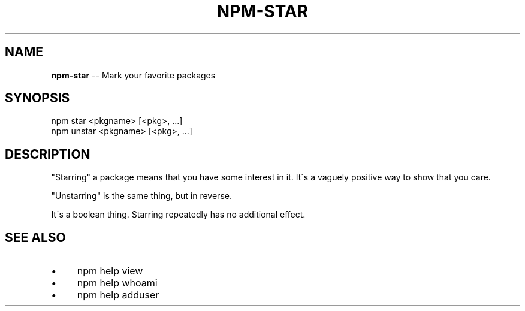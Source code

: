 .\" Generated with Ronnjs 0.3.8
.\" http://github.com/kapouer/ronnjs/
.
.TH "NPM\-STAR" "1" "March 2013" "" ""
.
.SH "NAME"
\fBnpm-star\fR \-\- Mark your favorite packages
.
.SH "SYNOPSIS"
.
.nf
npm star <pkgname> [<pkg>, \.\.\.]
npm unstar <pkgname> [<pkg>, \.\.\.]
.
.fi
.
.SH "DESCRIPTION"
"Starring" a package means that you have some interest in it\.  It\'s
a vaguely positive way to show that you care\.
.
.P
"Unstarring" is the same thing, but in reverse\.
.
.P
It\'s a boolean thing\.  Starring repeatedly has no additional effect\.
.
.SH "SEE ALSO"
.
.IP "\(bu" 4
npm help view
.
.IP "\(bu" 4
npm help whoami
.
.IP "\(bu" 4
npm help adduser
.
.IP "" 0


